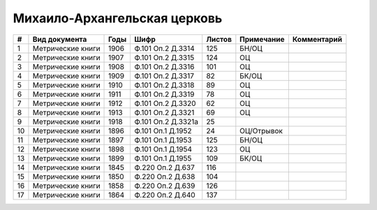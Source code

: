 
.. Church datasheet RST template
.. Autogenerated by cfp-sphinx.py

.. index:: Михаило-Архангельская церковь

Михаило-Архангельская церковь
=============================

.. list-table::
   :header-rows: 1

   * - #
     - Вид документа
     - Годы
     - Шифр
     - Листов
     - Примечание
     - Комментарий

   * - 1
     - Метрические книги
     - 1906
     - Ф.101 Оп.2 Д.3314
     - 125
     - БН/ОЦ
     - 
   * - 2
     - Метрические книги
     - 1907
     - Ф.101 Оп.2 Д.3315
     - 124
     - ОЦ
     - 
   * - 3
     - Метрические книги
     - 1908
     - Ф.101 Оп.2 Д.3316
     - 101
     - ОЦ
     - 
   * - 4
     - Метрические книги
     - 1909
     - Ф.101 Оп.2 Д.3317
     - 82
     - БК/ОЦ
     - 
   * - 5
     - Метрические книги
     - 1910
     - Ф.101 Оп.2 Д.3318
     - 89
     - ОЦ
     - 
   * - 6
     - Метрические книги
     - 1911
     - Ф.101 Оп.2 Д.3319
     - 78
     - ОЦ
     - 
   * - 7
     - Метрические книги
     - 1912
     - Ф.101 Оп.2 Д.3320
     - 62
     - ОЦ
     - 
   * - 8
     - Метрические книги
     - 1913
     - Ф.101 Оп.2 Д.3321
     - 69
     - ОЦ
     - 
   * - 9
     - Метрические книги
     - 1918
     - Ф.101 Оп.2 Д.3321а
     - 25
     - 
     - 
   * - 10
     - Метрические книги
     - 1896
     - Ф.101 Оп.1 Д.1952
     - 24
     - ОЦ/Отрывок
     - 
   * - 11
     - Метрические книги
     - 1897
     - Ф.101 Оп.1 Д.1953
     - 125
     - БН/ОЦ
     - 
   * - 12
     - Метрические книги
     - 1898
     - Ф.101 Оп.1 Д.1954
     - 123
     - ОЦ
     - 
   * - 13
     - Метрические книги
     - 1899
     - Ф.101 Оп.1 Д.1955
     - 109
     - БК/ОЦ
     - 
   * - 14
     - Метрические книги
     - 1845
     - Ф.220 Оп.2 Д.637
     - 116
     - 
     - 
   * - 15
     - Метрические книги
     - 1850
     - Ф.220 Оп.2 Д.638
     - 104
     - 
     - 
   * - 16
     - Метрические книги
     - 1858
     - Ф.220 Оп.2 Д.639
     - 126
     - 
     - 
   * - 17
     - Метрические книги
     - 1864
     - Ф.220 Оп.2 Д.640
     - 137
     - 
     - 


